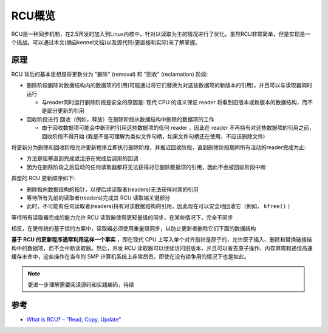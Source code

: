 .. _rcu_overview:

===================
RCU概览
===================

RCU是一种同步机制，在2.5开发时加入到Linux内核中，针对以读取为主的情况进行了优化。虽然RCU非常简单，但是实现是一个挑战。可以通过本文(摘自kennel文档)以及源代码(更直接和实际)来了解掌握。

原理
=======

RCU 背后的基本思想是将更新分为 "删除" (removal) 和 "回收" (reclamation) 阶段:

- 删除阶段删除对数据结构内的数据项的引用(可能通过将它们替换为对这些数据项的新版本的引用)，并且可以与读取器同时运行

  - 与reader同时运行删除阶段是安全的原因是: 现代 CPU 的语义保证 reader 将看到旧版本或新版本的数据结构，而不是部分更新的引用

- 回收阶段进行 回收（例如，释放）在删除阶段从数据结构中删除的数据项的工作

  - 由于回收数据项可能会中断同时引用这些数据项的任何 reader ，因此在 reader 不再持有对这些数据项的引用之前，回收阶段不得开始 (我是不是可理解为类似文件句柄，如果文件句柄还在使用，不应该删除文件)

将更新分为删除和回收阶段允许更新程序立即执行删除阶段，并推迟回收阶段，直到删除阶段期间所有活动的reader完成为止:

- 方法是阻塞直到完成或注册在完成后调用的回调
- 因为在删除阶段之后启动的任何读取器都将无法获得对已删除数据项的引用，因此不会被回收阶段中断

典型的 RCU 更新顺序如下:

- 删除指向数据结构的指针，以便后续读取者(readers)无法获得对其的引用
- 等待所有先前的读取者(readers)完成其 RCU 读取端关键部分
- 此时，不可能有任何读取者(readers)持有对该数据结构的引用，因此现在可以安全地回收它（例如， ``kfree()`` ）

等待所有读取器完成的能力允许 RCU 读取器使用更轻量级的同步，在某些情况下，完全不同步

相反，在更传统的基于锁的方案中，读取器必须使用重量级同步，以防止更新者删除它们下面的数据结构

**基于 RCU 的更新程序通常利用这样一个事实** ，即在现代 CPU 上写入单个对齐指针是原子的，允许原子插入、删除和替换链接结构中的数据项，而不会中断读取器。然后，并发 RCU 读取器可以继续访问旧版本，并且可以省去原子操作、内存屏障和通信高速缓存未命中，这些操作在当今的 SMP 计算机系统上非常昂贵，即使在没有锁争用的情况下也是如此。

.. note::

   更进一步理解需要阅读源码和实践编码，待续

参考
=====

- `What is RCU? – “Read, Copy, Update” <https://www.kernel.org/doc/html/v5.15/RCU/whatisRCU.html>`_
